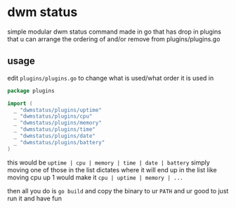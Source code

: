 * dwm status
simple modular dwm status command made in go that has drop in plugins that u can arrange the ordering of and/or remove from plugins/plugins.go

** usage
edit ~plugins/plugins.go~ to change what is used/what order it is used in
#+BEGIN_SRC go
  package plugins

  import (
    _ "dwmstatus/plugins/uptime"
    _ "dwmstatus/plugins/cpu"
    _ "dwmstatus/plugins/memory"
    _ "dwmstatus/plugins/time"
    _ "dwmstatus/plugins/date"
    _ "dwmstatus/plugins/battery"
  )
#+END_SRC
this would be ~uptime | cpu | memory | time | date | battery~
simply moving one of those in the list dictates where it will end up in the list
like moving cpu up 1 would make it ~cpu | uptime | memory | ...~

then all you do is ~go build~ and copy the binary to ur ~PATH~ and ur good to just run it and have fun
